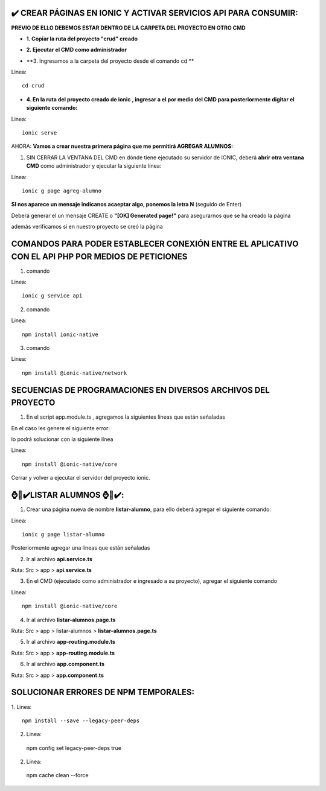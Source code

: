 ✔️​ CREAR PÁGINAS EN IONIC Y ACTIVAR SERVICIOS API PARA CONSUMIR:
===================================================================

**PREVIO DE ELLO DEBEMOS ESTAR DENTRO DE LA CARPETA DEL PROYECTO EN OTRO CMD**

- **1. Copiar la ruta del proyecto "crud" creado**

.. image:: img/ruta_crud_proyecto.png

- **2. Ejecutar el CMD como administrador**

.. image:: img/cmd_administrador.png

- **3. Ingresamos a la carpeta del proyecto desde el comando cd **

Linea::

  cd crud

.. image:: img/ingresamos_cd_crud.png

- **4. En la ruta del proyecto creado de ionic , ingresar a el por medio del CMD para posteriormente digitar el siguiente comando:**

Linea::

  ionic serve

AHORA: **Vamos a crear nuestra primera página que me permitirá AGREGAR ALUMNOS:**

1. SIN CERRAR LA VENTANA DEL CMD en dónde tiene ejecutado su servidor de IONIC, deberá **abrir otra ventana CMD** como administrador y ejecutar la siguiente línea:

Linea::

  ionic g page agreg-alumno

.. image:: img/ingresamos_crud_page.png

**SI nos aparece un mensaje indicanos acaeptar algo, ponemos la letra N** (seguido de Enter)

Deberá generar el un mensaje CREATE o **"[OK] Generated page!"** para asegurarnos que se ha creado la página

.. image:: img/pag_creada.png

además verificamos si en nuestro proyecto se creó la página

.. image:: img/pag_creada_verfi_proyecto.png


COMANDOS PARA PODER ESTABLECER CONEXIÓN ENTRE EL APLICATIVO CON EL API PHP POR MEDIOS DE PETICIONES
====================================================================================================

1. comando

Linea::

  ionic g service api

.. image:: img/ionic-server.png

2. comando

Linea::

  npm install ionic-native

.. image:: img/ionic_native.png

3. comando

Linea::

  npm install @ionic-native/network

.. image:: img/native_network.png


SECUENCIAS DE PROGRAMACIONES EN DIVERSOS ARCHIVOS DEL PROYECTO
=================================================================

1. En el script app.module.ts , agregamos la siguientes líneas que están señaladas

.. image:: img/proyecto_appmodule1.png

.. image:: img/proyecto_appmodule2.png


En el caso les genere el siguiente error:

.. image:: img/error_ionicnative.png

lo podrá solucionar con la siguiente línea

Linea::

  npm install @ionic-native/core
 

.. image:: img/sol_error_ionicnative.png

Cerrar y volver a ejecutar el servidor del proyecto ionic.

⌚​🤖​✔️​LISTAR ALUMNOS ⌚​🤖​✔️​:
==============================================
1. Crear una página nueva de nombre **listar-alumno**, para ello deberá agregar el siguiente comando:

Linea::

  ionic g page listar-alumno

Posteriormente agregar una lineas que están señaladas

2. Ir al archivo **api.service.ts**

Ruta: Src > app > **api.service.ts**

.. image:: img/apiservice.png

3. En el CMD (ejecutado como administrador e ingresado a su proyecto), agregar el siguiente comando

Linea::

  npm install @ionic-native/core

.. image:: img/sol_error_ionicnative.png

4. Ir al archivo **listar-alumnos.page.ts**

Ruta: Src > app > listar-alumnos > **listar-alumnos.page.ts**

.. image:: img/listar-alumnos1.png

.. image:: img/listar-alumnos2.png

5. Ir al archivo **app-routing.module.ts**

Ruta: Src > app > **app-routing.module.ts**

.. image:: img/approutingmodule.png

6. Ir al archivo **app.component.ts**

Ruta: Src > app > **app.component.ts**

.. image:: img/appcomponentes.png

SOLUCIONAR ERRORES DE NPM TEMPORALES:
==============================================
1. 
Linea::

  npm install --save --legacy-peer-deps

2. Linea::

  npm config set legacy-peer-deps true

2. Linea::

  npm cache clean --force


